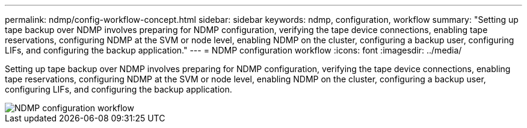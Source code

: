 ---
permalink: ndmp/config-workflow-concept.html
sidebar: sidebar
keywords: ndmp, configuration, workflow
summary: "Setting up tape backup over NDMP involves preparing for NDMP configuration, verifying the tape device connections, enabling tape reservations, configuring NDMP at the SVM or node level, enabling NDMP on the cluster, configuring a backup user, configuring LIFs, and configuring the backup application."
---
= NDMP configuration workflow
:icons: font
:imagesdir: ../media/

[.lead]
Setting up tape backup over NDMP involves preparing for NDMP configuration, verifying the tape device connections, enabling tape reservations, configuring NDMP at the SVM or node level, enabling NDMP on the cluster, configuring a backup user, configuring LIFs, and configuring the backup application.

image::../media/ndmp-config-workflow.gif[NDMP configuration workflow]

// 2023 Nov 09, Jira 1466
